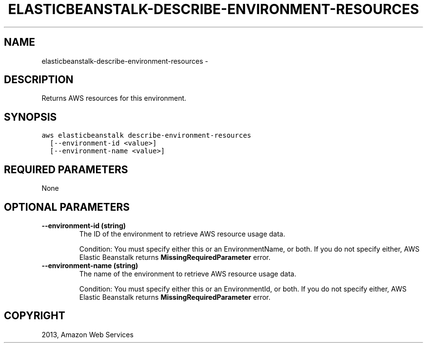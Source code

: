 .TH "ELASTICBEANSTALK-DESCRIBE-ENVIRONMENT-RESOURCES" "1" "March 09, 2013" "0.8" "aws-cli"
.SH NAME
elasticbeanstalk-describe-environment-resources \- 
.
.nr rst2man-indent-level 0
.
.de1 rstReportMargin
\\$1 \\n[an-margin]
level \\n[rst2man-indent-level]
level margin: \\n[rst2man-indent\\n[rst2man-indent-level]]
-
\\n[rst2man-indent0]
\\n[rst2man-indent1]
\\n[rst2man-indent2]
..
.de1 INDENT
.\" .rstReportMargin pre:
. RS \\$1
. nr rst2man-indent\\n[rst2man-indent-level] \\n[an-margin]
. nr rst2man-indent-level +1
.\" .rstReportMargin post:
..
.de UNINDENT
. RE
.\" indent \\n[an-margin]
.\" old: \\n[rst2man-indent\\n[rst2man-indent-level]]
.nr rst2man-indent-level -1
.\" new: \\n[rst2man-indent\\n[rst2man-indent-level]]
.in \\n[rst2man-indent\\n[rst2man-indent-level]]u
..
.\" Man page generated from reStructuredText.
.
.SH DESCRIPTION
.sp
Returns AWS resources for this environment.
.SH SYNOPSIS
.sp
.nf
.ft C
aws elasticbeanstalk describe\-environment\-resources
  [\-\-environment\-id <value>]
  [\-\-environment\-name <value>]
.ft P
.fi
.SH REQUIRED PARAMETERS
.sp
None
.SH OPTIONAL PARAMETERS
.INDENT 0.0
.TP
.B \fB\-\-environment\-id\fP  (string)
The ID of the environment to retrieve AWS resource usage data.
.sp
Condition: You must specify either this or an EnvironmentName, or both. If you
do not specify either, AWS Elastic Beanstalk returns
\fBMissingRequiredParameter\fP error.
.TP
.B \fB\-\-environment\-name\fP  (string)
The name of the environment to retrieve AWS resource usage data.
.sp
Condition: You must specify either this or an EnvironmentId, or both. If you
do not specify either, AWS Elastic Beanstalk returns
\fBMissingRequiredParameter\fP error.
.UNINDENT
.SH COPYRIGHT
2013, Amazon Web Services
.\" Generated by docutils manpage writer.
.
